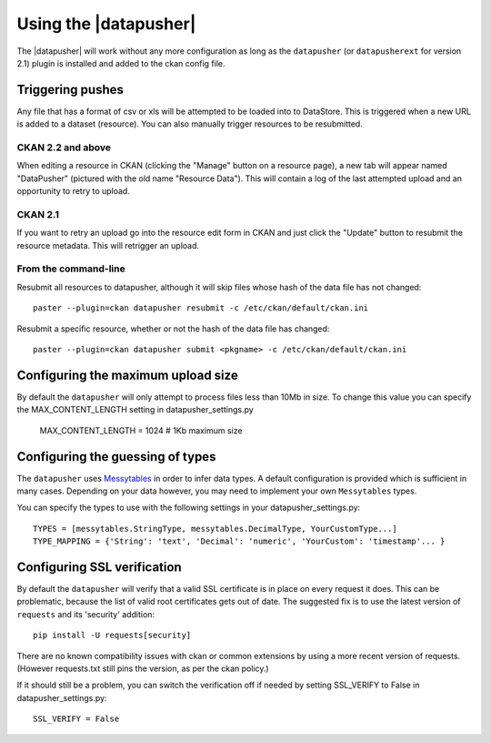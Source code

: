 Using the |datapusher|
======================

The |datapusher| will work without any more configuration as long as the
``datapusher`` (or ``datapusherext`` for version 2.1) plugin is installed and
added to the ckan config file.

Triggering pushes
-----------------

Any file that has a format of csv or xls will be attempted to be loaded
into to DataStore. This is triggered when a new URL is added to a dataset
(resource). You can also manually trigger resources to be resubmitted.

CKAN 2.2 and above
~~~~~~~~~~~~~~~~~~

When editing a resource in CKAN (clicking the "Manage" button on a resource
page), a new tab will appear named "DataPusher" (pictured with the old name
"Resource Data"). This will contain a log of the last attempted upload and an
opportunity to retry to upload.

.. image:: images/ui.png


CKAN 2.1
~~~~~~~~

If you want to retry an upload go into the resource edit form in CKAN and
just click the "Update" button to resubmit the resource metadata.
This will retrigger an upload.

From the command-line
~~~~~~~~~~~~~~~~~~~~~

Resubmit all resources to datapusher, although it will skip files whose hash of the data file has not changed::

    paster --plugin=ckan datapusher resubmit -c /etc/ckan/default/ckan.ini

Resubmit a specific resource, whether or not the hash of the data file has changed::

    paster --plugin=ckan datapusher submit <pkgname> -c /etc/ckan/default/ckan.ini


Configuring the maximum upload size
-----------------------------------

By default the ``datapusher`` will only attempt to process files less than 10Mb
in size.  To change this value you can specify the MAX_CONTENT_LENGTH setting in
datapusher_settings.py

    MAX_CONTENT_LENGTH = 1024  # 1Kb maximum size


Configuring the guessing of types
---------------------------------

The ``datapusher`` uses Messytables_ in order to infer data types. A default
configuration is provided which is sufficient in many cases. Depending on your
data however, you may need to implement your own ``Messytables`` types.

You can specify the types to use with the following settings in your datapusher_settings.py::

    TYPES = [messytables.StringType, messytables.DecimalType, YourCustomType...]
    TYPE_MAPPING = {'String': 'text', 'Decimal': 'numeric', 'YourCustom': 'timestamp'... }


.. _Messytables: https://messytables.readthedocs.org/en/latest/

Configuring SSL verification
----------------------------

By default the ``datapusher`` will verify that a valid SSL certificate is in
place on every request it does. This can be problematic, because the list of
valid root certificates gets out of date. The suggested fix is to use the latest
version of ``requests`` and its 'security' addition::

    pip install -U requests[security]

There are no known compatibility issues with ckan or common extensions by using
a more recent version of requests. (However requests.txt still pins the version,
as per the ckan policy.)

If it should still be a problem, you can switch the verification off if needed
by setting SSL_VERIFY to False in datapusher_settings.py::

    SSL_VERIFY = False
